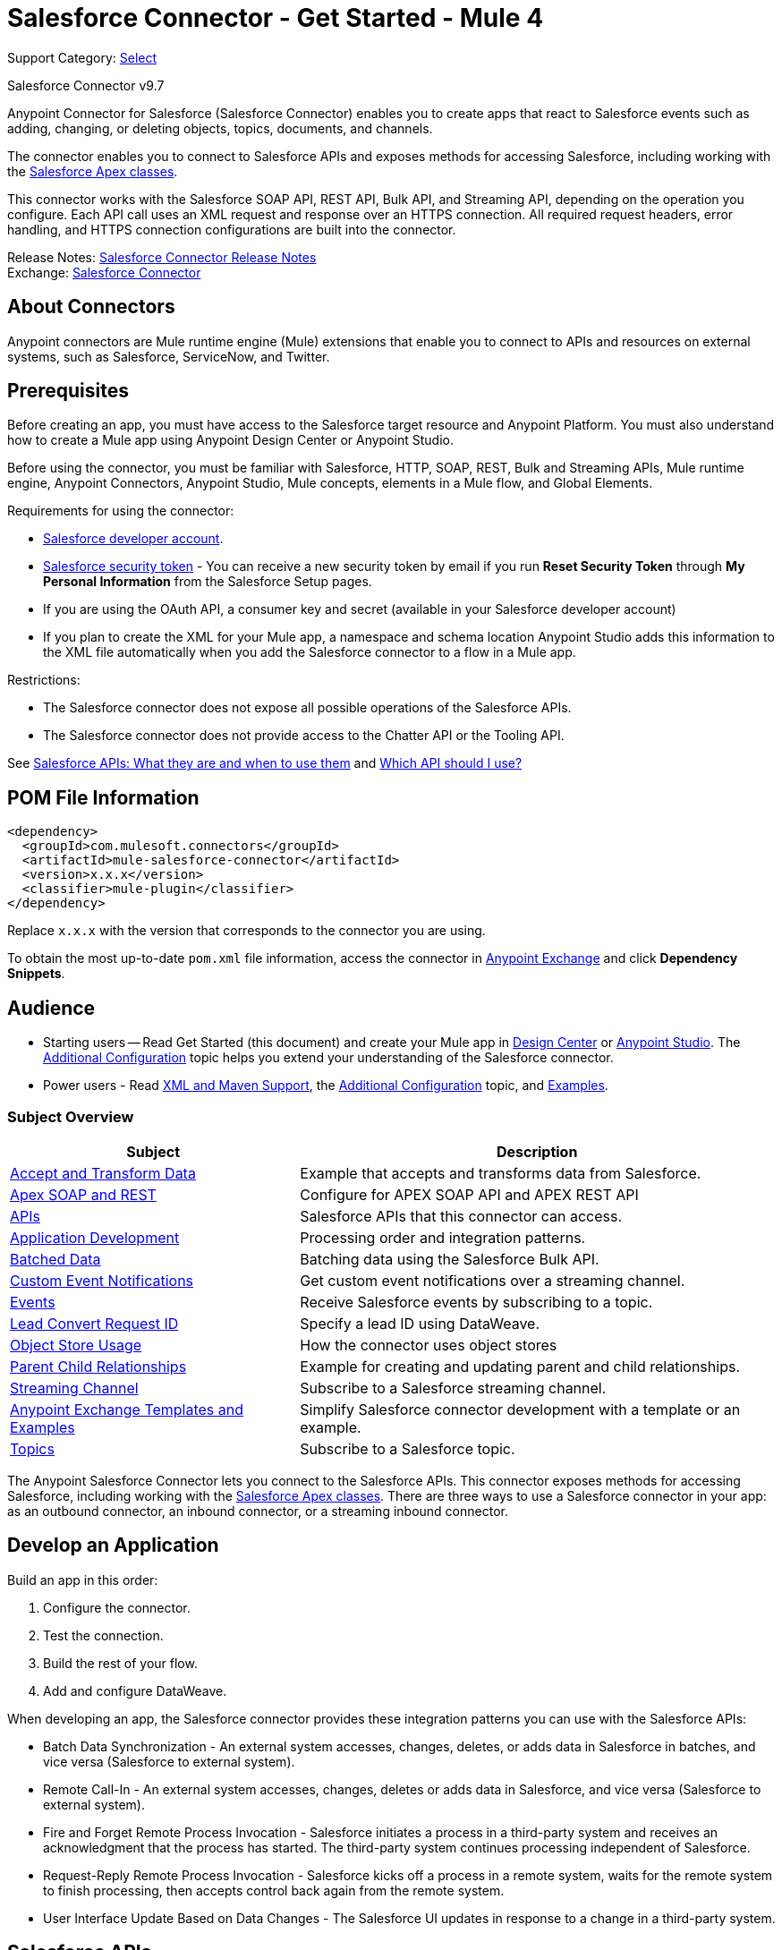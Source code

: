 = Salesforce Connector - Get Started - Mule 4
:page-aliases: connectors::salesforce/salesforce-connector-97.adoc

Support Category: https://www.mulesoft.com/legal/versioning-back-support-policy#anypoint-connectors[Select]

Salesforce Connector v9.7

Anypoint Connector for Salesforce (Salesforce Connector) enables you to create apps that react to Salesforce events such as adding, changing, or deleting objects, topics, documents, and channels.

The connector enables you to connect to Salesforce APIs and exposes methods for accessing Salesforce, including working with the https://developer.salesforce.com/docs/atlas.en-us.apexcode.meta/apexcode/apex_dev_process_chapter.htm[Salesforce Apex classes].

This connector works with the Salesforce SOAP API, REST API, Bulk API, and Streaming API, depending on the operation you configure. Each API call uses an XML request and response over an HTTPS connection. All required request headers, error handling, and HTTPS connection configurations are built into the connector.

Release Notes: xref:release-notes::connector/salesforce-connector-release-notes-mule-4.adoc[Salesforce Connector Release Notes] +
Exchange: https://www.mulesoft.com/exchange/com.mulesoft.connectors/mule-salesforce-connector/[Salesforce Connector]

== About Connectors

Anypoint connectors are Mule runtime engine (Mule) extensions that enable you to connect to APIs and resources on external systems, such as Salesforce, ServiceNow, and Twitter.

== Prerequisites

Before creating an app, you must have access to the Salesforce target resource and Anypoint Platform. You must also understand how to create a Mule app using Anypoint Design Center or Anypoint Studio.

Before using the connector, you must be familiar with Salesforce, HTTP, SOAP, REST, Bulk and Streaming APIs, Mule runtime engine, Anypoint Connectors, Anypoint Studio, Mule concepts, elements in a Mule flow, and Global Elements.

Requirements for using the connector:

* https://developer.salesforce.com[Salesforce developer account].
* https://help.salesforce.com/articleView?id=user_security_token.htm[Salesforce security token] - You can receive a new security token by email if you run *Reset Security Token* through *My Personal Information* from the Salesforce Setup pages.
* If you are using the OAuth API, a consumer key and secret (available in your Salesforce developer account)
* If you plan to create the XML for your Mule app, a namespace and schema location
Anypoint Studio adds this information to the XML file automatically when you add the Salesforce connector to a flow in a Mule app.

Restrictions:

* The Salesforce connector does not expose all possible operations of the Salesforce APIs.
* The Salesforce connector does not provide access to the Chatter API or the Tooling API.

See http://blogs.developerforce.com/tech-pubs/2011/10/salesforce-apis-what-they-are-when-to-use-them.html[Salesforce APIs: What they are and when to use them] and https://help.salesforce.com/HTViewHelpDoc?id=integrate_what_is_api.htm[Which API should I use?]

== POM File Information

[source,xml,linenums]
----
<dependency>
  <groupId>com.mulesoft.connectors</groupId>
  <artifactId>mule-salesforce-connector</artifactId>
  <version>x.x.x</version>
  <classifier>mule-plugin</classifier>
</dependency>
----

Replace `x.x.x` with the version that corresponds to the connector you are using.

To obtain the most up-to-date `pom.xml` file information, access the connector in https://www.mulesoft.com/exchange/[Anypoint Exchange] and click *Dependency Snippets*.

== Audience

* Starting users -- Read Get Started (this document) and create your Mule app in
xref:salesforce-connector-design-center.adoc[Design Center] or
xref:salesforce-connector-studio.adoc[Anypoint Studio].
The xref:salesforce-connector-config-topics.adoc[Additional Configuration] topic
helps you extend your understanding of the Salesforce connector.
* Power users - Read xref:salesforce-connector-xml-maven.adoc[XML and Maven Support],
the xref:salesforce-connector-config-topics.adoc[Additional Configuration] topic,
and xref:salesforce-connector-examples.adoc[Examples].

=== Subject Overview

[%header%autowidth.spread]
|===
|Subject |Description
|xref:salesforce-connector-examples.adoc#accandtrans[Accept and Transform Data] |Example that accepts and transforms data from Salesforce.
|xref:salesforce-connector-studio.adoc#apexsets[Apex SOAP and REST] |Configure for APEX SOAP API and APEX REST API
|<<apis,APIs>> |Salesforce APIs that this connector can access.
|<<developapp, Application Development>> |Processing order and integration patterns.
|xref:salesforce-connector-config-topics.adoc#batchdata[Batched Data] |Batching data using the Salesforce Bulk API.
|xref:salesforce-connector-config-topics.adoc#customevents[Custom Event Notifications] |Get custom event notifications over a streaming channel.
|xref:salesforce-connector-config-topics.adoc#eventsandtopics[Events] |Receive Salesforce events by subscribing to a topic.
|xref:salesforce-connector-config-topics.adoc#leadconvert[Lead Convert Request ID] |Specify a lead ID using DataWeave.
|xref:salesforce-connector-config-topics.adoc#objectstoreusage[Object Store Usage] |How the connector uses object stores
|xref:salesforce-connector-examples.adoc#parentchild[Parent Child Relationships] |Example for creating and updating parent and child relationships.
|xref:salesforce-connector-config-topics.adoc#streamsub[Streaming Channel] |Subscribe to a Salesforce streaming channel.
|<<Anypoint Exchange Templates and Examples>> |Simplify Salesforce connector development with a template or an example.
|xref:salesforce-connector-config-topics.adoc#eventsandtopics[Topics] |Subscribe to a Salesforce topic.
|===

The Anypoint Salesforce Connector lets you connect to the Salesforce APIs. This connector exposes methods for accessing Salesforce, including working with the https://developer.salesforce.com/docs/atlas.en-us.apexcode.meta/apexcode/apex_dev_process_chapter.htm[Salesforce Apex classes]. There are three ways to use a Salesforce connector in your app: as an outbound connector, an inbound connector, or a streaming inbound connector.

[[developapp]]
== Develop an Application

Build an app in this order:

. Configure the connector.
. Test the connection.
. Build the rest of your flow.
. Add and configure DataWeave.

When developing an app, the Salesforce connector provides these integration patterns
you can use with the Salesforce APIs:

* Batch Data Synchronization - An external system accesses, changes, deletes, or adds data in Salesforce in batches, and vice versa (Salesforce to external system).
* Remote Call-In - An external system accesses, changes, deletes or adds data in Salesforce, and vice versa (Salesforce to external system).
* Fire and Forget Remote Process Invocation - Salesforce initiates a process in a third-party system and receives an acknowledgment that the process has started. The third-party system continues processing independent of Salesforce.
* Request-Reply Remote Process Invocation - Salesforce kicks off a process in a remote system, waits for the remote system to finish processing, then accepts control back again from the remote system.
* User Interface Update Based on Data Changes - The Salesforce UI updates in response to a change in a third-party system.

[[apis]]
== Salesforce APIs

Salesforce Connector works with the Salesforce SOAP API, REST API, Bulk API, and Streaming API, but does not provide access to the Chatter API or the Tooling API. Each API call uses an XML request and response over an HTTPS connection. All required request headers, error handling, and HTTPS connection configurations are built into the connector.

* Apex SOAP API
+
Salesforce https://developer.salesforce.com/docs/atlas.en-us.apexcode.meta/apexcode/apex_api.htm?search_text=soap[Apex SOAP API] exposes Apex class methods as custom SOAP web service calls. This allows an external app to invoke an Apex web service to perform an action in Salesforce.
+
* Apex REST API
+
Salesforce https://developer.salesforce.com/docs/atlas.en-us.apexcode.meta/apexcode/apex_rest.htm[Apex REST API] creates your own REST-based web services using Apex. This API has all of the advantages of the REST architecture, while adding the ability to define custom logic and including automatic argument or object mapping.
+
* Bulk API
+
Salesforce https://developer.salesforce.com/docs/atlas.en-us.api_asynch.meta/api_asynch/asynch_api_intro.htm[Bulk API] quickly and securely loads batches of your organization's data into Salesforce. See also xref:salesforce-connector-config-topics.adoc#batchdata[Load Data in Batches].
+
* Metadata API
+
Salesforce https://developer.salesforce.com/docs/atlas.en-us.api_meta.meta/api_meta/meta_intro.htm[Metadata API] manages customizations and build tools that work with the metadata model, not the data itself.
+
* SOAP API
+
Salesforce https://developer.salesforce.com/docs/atlas.en-us.api.meta/api/sforce_api_quickstart_intro.htm[SOAP API] provides secure access to your organization's information on Salesforce. Most of the operations that the connector performs map to this API.
+
All the Salesforce operations performed through the SOAP API have an optional parameter called `Headers` that can take any of the https://developer.salesforce.com/docs/atlas.en-us.api.meta/api/soap_headers.htm[Salesforce SOAP headers].
+
* Streaming API
+
Salesforce https://developer.salesforce.com/docs/atlas.en-us.api_streaming.meta/api_streaming/intro_stream.htm[Streaming API] securely receives notifications for changes to your organization's information in Salesforce. See xref:salesforce-connector-config-topics.adoc#receivedata[Receive Inbound Data From Salesforce] for more information about the use of the Streaming API.

== Anypoint Exchange Templates and Examples

https://www.mulesoft.com/exchange/[Anypoint Exchange] provides templates
you can use as a starting point for your app, as well as examples that illustrate a complete solution.

=== Templates in Exchange

https://www.mulesoft.com/exchange/?search=salesforce&type=template[Anypoint Exchange templates] provide starting points for Anypoint Studio projects such as:

* Account Broadcast template: https://www.mulesoft.com/exchange/org.mule.templates/template-sfdc2sfdc.wday.sap.db-account-broadcast/[Salesforce to Salesforce, Workday, SAP, and Database]
* Aggregation:
https://www.mulesoft.com/exchange/org.mule.templates/template-sfdc2sfdc-contact-aggregation/[contact]
https://www.mulesoft.com/exchange/org.mule.templates/template-sfdc2sfdc-opportunity-aggregation/[opportunity],
https://www.mulesoft.com/exchange/org.mule.templates/template-sfdc2sfdc-user-aggregation/[user]
* Bidirectional Sync template:
** Between Salesforce organizations:
https://www.mulesoft.com/exchange/org.mule.templates/template-sfdc2sfdc-account-bidirectional-sync/[accounts],
https://www.mulesoft.com/exchange/org.mule.templates/template-sfdc2sfdc-contact-bidirectional-sync/[contacts],
https://www.mulesoft.com/exchange/org.mule.templates/template-sfdc2sfdc-casecustomobject-bidirectional-sync/[custom objects],
https://www.mulesoft.com/exchange/org.mule.templates/template-sfdc2sfdc-opportunity-bidirectional-sync/[opportunities],
https://www.mulesoft.com/exchange/org.mule.templates/template-sfdc2sfdc-user-bidirectional-sync/[users]
** Other sources:
https://www.mulesoft.com/exchange/org.mule.templates/template-sfdc2db-account-bidirectional-sync/[Database],
https://www.mulesoft.com/exchange/org.mule.templates/template-sfdc2msdyn-account-bidirectional-sync/[Microsoft Dynamics CRM],
https://www.mulesoft.com/exchange/org.mule.templates/template-sfdc2sieb-account-bidirectional-sync/[Siebel]
* Migration: https://www.mulesoft.com/exchange/org.mule.templates/template-sfdc2sap-account-migration/[accounts],
https://www.mulesoft.com/exchange/org.mule.templates/template-sap2sfdc-contact-migration/[contacts],
https://www.mulesoft.com/exchange/org.mule.templates/template-sfdc2sfdc-opportunity-migration/[opportunities]

=== Examples in Exchange

https://www.mulesoft.com/exchange/?search=salesforce&type=example[Anypoint Exchange examples] enable you to create complete Anypoint Studio projects such as:

* Batch processing: https://www.mulesoft.com/exchange/org.mule.examples/salesforce-to-MySQL-DB-using-Batch-Processing/[database],
https://www.mulesoft.com/exchange/org.mule.examples/import-leads-into-salesforce/[import leads]
* https://www.mulesoft.com/exchange/org.mule.examples/cache-scope-with-salesforce-contacts/[Contacts]
* https://www.mulesoft.com/exchange/org.mule.examples/salesforce-data-retrieval/[Data retrieval]
* https://www.mulesoft.com/exchange/org.mule.examples/dataweave-with-flowreflookup/[DataWeave]

== Next

After you have met the prerequisites and experimented with templates and examples, you are ready to create an app with xref:salesforce-connector-design-center.adoc[Design Center] or
xref:salesforce-connector-studio.adoc[Anypoint Studio].

== See Also

https://help.mulesoft.com[MuleSoft Help Center]
